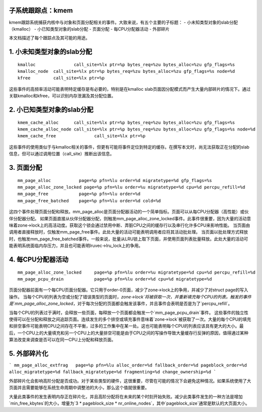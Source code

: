 子系统跟踪点：kmem
============================

kmem跟踪系统捕获内核中与对象和页面分配相关的事件。大致来说，有五个主要的子标题：
- 小未知类型对象的slab分配（kmalloc）
- 小已知类型对象的slab分配
- 页面分配
- 每CPU分配器活动
- 外部碎片

本文档描述了每个跟踪点及其可能的用途。

1. 小未知类型对象的slab分配
===================================================
::

  kmalloc		call_site=%lx ptr=%p bytes_req=%zu bytes_alloc=%zu gfp_flags=%s
  kmalloc_node	call_site=%lx ptr=%p bytes_req=%zu bytes_alloc=%zu gfp_flags=%s node=%d
  kfree		call_site=%lx ptr=%p

这些事件的高频率活动可能表明特定缓存是有必要的，特别是在kmalloc slab页面因分配模式而产生大量内部碎片的情况下。通过关联kmalloc和kfree，可以识别内存泄漏及其分配位置。

2. 小已知类型对象的slab分配
=================================================
::

  kmem_cache_alloc	call_site=%lx ptr=%p bytes_req=%zu bytes_alloc=%zu gfp_flags=%s
  kmem_cache_alloc_node	call_site=%lx ptr=%p bytes_req=%zu bytes_alloc=%zu gfp_flags=%s node=%d
  kmem_cache_free		call_site=%lx ptr=%p

这些事件的使用类似于与kmalloc相关的事件，但更有可能将事件定位到特定的缓存。在撰写本文时，尚无法获取正在分配的slab信息，但可以通过调用位置（call_site）推断出该信息。

3. 页面分配
==================
::

  mm_page_alloc		  page=%p pfn=%lu order=%d migratetype=%d gfp_flags=%s
  mm_page_alloc_zone_locked page=%p pfn=%lu order=%u migratetype=%d cpu=%d percpu_refill=%d
  mm_page_free		  page=%p pfn=%lu order=%d
  mm_page_free_batched	  page=%p pfn=%lu order=%d cold=%d

这四个事件处理页面分配和释放。mm_page_alloc是页面分配器活动的一个简单指标。页面可以从每CPU分配器（高性能）或伙伴分配器分配。
如果页面直接从伙伴分配器分配，则触发mm_page_alloc_zone_locked事件。此事件很重要，因为大量的活动意味着zone->lock上的高活动度。获取这个锁会通过禁用中断、弄脏CPU之间的缓存行以及串行化许多CPU来影响性能。
当页面由调用者直接释放时，仅触发mm_page_free事件。此处大量的活动可能表明调用者应将其活动批处理。
当页面以批处理方式释放时，也触发mm_page_free_batched事件。一般来说，批量从LRU锁上取下页面，并使用页面列表批量释放。此处大量的活动可能表明系统面临内存压力，并且也可能表明lruvec->lru_lock上的争用。

4. 每CPU分配器活动
=============================
::

  mm_page_alloc_zone_locked	page=%p pfn=%lu order=%u migratetype=%d cpu=%d percpu_refill=%d
  mm_page_pcpu_drain		page=%p pfn=%lu order=%d cpu=%d migratetype=%d

页面分配器前面有一个每CPU页面分配器。它只用于order-0页面，减少了zone->lock上的争用，并减少了对struct page的写入操作。
当每个CPU的列表为空或分配了错误类型的页面时，`zone->lock`将被获取一次，并重新填充每个CPU的列表。触发的事件是`mm_page_alloc_zone_locked`，对于每次分配的页面都会触发该事件，并且事件会表明是否是为了`percpu_refill`。

当每个CPU的列表过于满时，会释放一些页面，每释放一个页面都会触发一个`mm_page_pcpu_drain`事件。
这些事件的独立性使得可以在分配和释放之间追踪页面。连续发生的多个排空或填充事件意味着`zone->lock`被获取了一次。大量的每个CPU的填充和排空事件可能表明CPU之间存在不平衡，过多的工作集中在某一处。这也可能表明每个CPU的列表应该具有更大的大小。最后，一个CPU上的大量填充和另一个CPU上的大量排空可能是由于CPU之间的写操作导致大量缓存行反弹的原因，值得通过某种算法改变来调查是否可以在同一CPU上分配和释放页面。

5. 外部碎片化
==============

```
mm_page_alloc_extfrag	page=%p pfn=%lu alloc_order=%d fallback_order=%d pageblock_order=%d alloc_migratetype=%d fallback_migratetype=%d fragmenting=%d change_ownership=%d
```

外部碎片化会影响高阶分配是否成功。对于某些类型的硬件，这很重要，尽管在可能的情况下会避免这种情况。如果系统使用了大页面并且需要能够在系统生命周期中调整池的大小，那么这个值就很重要。

大量此类事件的发生表明内存正在碎片化，并且高阶分配将在未来的某个时刻开始失败。减少此类事件发生的一种方法是增加`min_free_kbytes`的大小，增量为`3 * pageblock_size * nr_online_nodes`，其中`pageblock_size`通常是默认的大页面大小。
